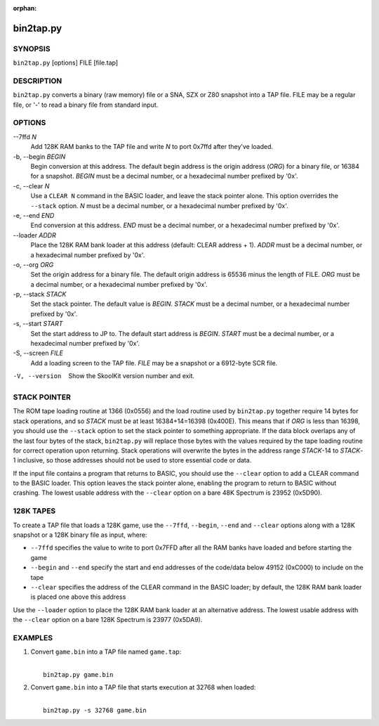 :orphan:

==========
bin2tap.py
==========

SYNOPSIS
========
``bin2tap.py`` [options] FILE [file.tap]

DESCRIPTION
===========
``bin2tap.py`` converts a binary (raw memory) file or a SNA, SZX or Z80
snapshot into a TAP file. FILE may be a regular file, or '-' to read a binary
file from standard input.

OPTIONS
=======
--7ffd `N`
  Add 128K RAM banks to the TAP file and write `N` to port 0x7ffd after they've
  loaded.

-b, --begin `BEGIN`
  Begin conversion at this address. The default begin address is the origin
  address (`ORG`) for a binary file, or 16384 for a snapshot. `BEGIN` must be a
  decimal number, or a hexadecimal number prefixed by '0x'.

-c, --clear `N`
  Use a ``CLEAR N`` command in the BASIC loader, and leave the stack pointer
  alone. This option overrides the ``--stack`` option. `N` must be a decimal
  number, or a hexadecimal number prefixed by '0x'.

-e, --end `END`
  End conversion at this address. `END` must be a decimal number, or a
  hexadecimal number prefixed by '0x'.

--loader `ADDR`
  Place the 128K RAM bank loader at this address (default: CLEAR address + 1).
  `ADDR` must be a decimal number, or a hexadecimal number prefixed by '0x'.

-o, --org `ORG`
  Set the origin address for a binary file. The default origin address is 65536
  minus the length of FILE. `ORG` must be a decimal number, or a hexadecimal
  number prefixed by '0x'.

-p, --stack `STACK`
  Set the stack pointer. The default value is `BEGIN`. `STACK` must be a
  decimal number, or a hexadecimal number prefixed by '0x'.

-s, --start `START`
  Set the start address to JP to. The default start address is `BEGIN`. `START`
  must be a decimal number, or a hexadecimal number prefixed by '0x'.

-S, --screen `FILE`
  Add a loading screen to the TAP file. `FILE` may be a snapshot or a 6912-byte
  SCR file.

-V, --version
  Show the SkoolKit version number and exit.

STACK POINTER
=============
The ROM tape loading routine at 1366 (0x0556) and the load routine used by
``bin2tap.py`` together require 14 bytes for stack operations, and so `STACK`
must be at least 16384+14=16398 (0x400E). This means that if `ORG` is less than
16398, you should use the ``--stack`` option to set the stack pointer to
something appropriate. If the data block overlaps any of the last four bytes of
the stack, ``bin2tap.py`` will replace those bytes with the values required by
the tape loading routine for correct operation upon returning. Stack operations
will overwrite the bytes in the address range `STACK`-14 to `STACK`-1
inclusive, so those addresses should not be used to store essential code or
data.

If the input file contains a program that returns to BASIC, you should use the
``--clear`` option to add a CLEAR command to the BASIC loader. This option
leaves the stack pointer alone, enabling the program to return to BASIC without
crashing. The lowest usable address with the ``--clear`` option on a bare 48K
Spectrum is 23952 (0x5D90).

128K TAPES
==========
To create a TAP file that loads a 128K game, use the ``--7ffd``, ``--begin``,
``--end`` and ``--clear`` options along with a 128K snapshot or a 128K binary
file as input, where:

* ``--7ffd`` specifies the value to write to port 0x7FFD after all the RAM
  banks have loaded and before starting the game
* ``--begin`` and ``--end`` specify the start and end addresses of the
  code/data below 49152 (0xC000) to include on the tape
* ``--clear`` specifies the address of the CLEAR command in the BASIC loader;
  by default, the 128K RAM bank loader is placed one above this address

Use the ``--loader`` option to place the 128K RAM bank loader at an alternative
address. The lowest usable address with the ``--clear`` option on a bare 128K
Spectrum is 23977 (0x5DA9).

EXAMPLES
========
1. Convert ``game.bin`` into a TAP file named ``game.tap``:

   |
   |   ``bin2tap.py game.bin``

2. Convert ``game.bin`` into a TAP file that starts execution at 32768 when
   loaded:

   |
   |   ``bin2tap.py -s 32768 game.bin``

